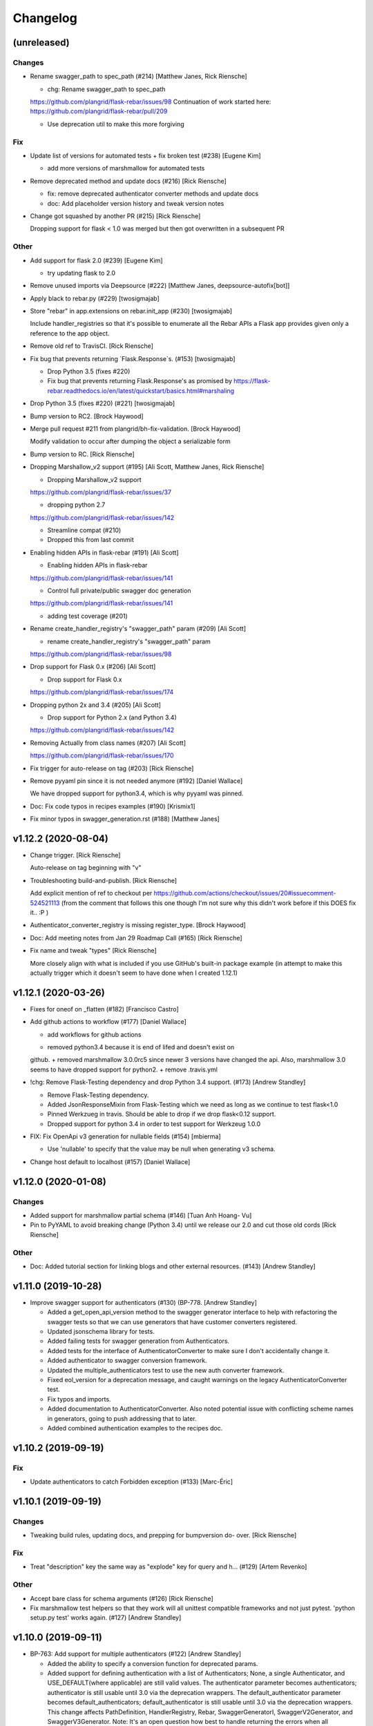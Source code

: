 Changelog
=========


(unreleased)
------------

Changes
~~~~~~~
- Rename swagger_path to spec_path (#214) [Matthew Janes, Rick Riensche]

  * chg: Rename swagger_path to spec_path

  https://github.com/plangrid/flask-rebar/issues/98
  Continuation of work started here: https://github.com/plangrid/flask-rebar/pull/209

  * Use deprecation util to make this more forgiving

Fix
~~~
- Update list of versions for automated tests + fix broken test (#238)
  [Eugene Kim]

  * add more versions of marshmallow for automated tests

- Remove deprecated method and update docs (#216) [Rick Riensche]

  * fix: remove deprecated authenticator converter methods and update docs
  * doc: Add placeholder version history and tweak version notes

- Change got squashed by another PR (#215) [Rick Riensche]

  Dropping support for flask < 1.0 was merged but then got overwritten in a subsequent PR

Other
~~~~~
- Add support for flask 2.0 (#239) [Eugene Kim]

  * try updating flask to 2.0

- Remove unused imports via Deepsource (#222) [Matthew Janes,
  deepsource-autofix[bot]]

- Apply black to rebar.py (#229) [twosigmajab]
- Store "rebar" in app.extensions on rebar.init_app (#230) [twosigmajab]

  Include handler_registries so that it's possible to enumerate all the
  Rebar APIs a Flask app provides given only a reference to the app object.
- Remove old ref to TravisCI. [Rick Riensche]
- Fix bug that prevents returning `Flask.Response`s. (#153)
  [twosigmajab]

  * Drop Python 3.5 (fixes #220)

  * Fix bug that prevents returning Flask.Response's as promised by https://flask-rebar.readthedocs.io/en/latest/quickstart/basics.html#marshaling
- Drop Python 3.5 (fixes #220) (#221) [twosigmajab]
- Bump version to RC2. [Brock Haywood]
- Merge pull request #211 from plangrid/bh-fix-validation. [Brock
  Haywood]

  Modify validation to occur after dumping the object a serializable form
- Bump version to RC. [Rick Riensche]
- Dropping Marshallow_v2 support (#195) [Ali Scott, Matthew Janes, Rick
  Riensche]

  * Dropping Marshallow_v2 support
  https://github.com/plangrid/flask-rebar/issues/37


  * dropping python 2.7
  https://github.com/plangrid/flask-rebar/issues/142

  * Streamline compat (#210)

  * Dropped this from last commit
- Enabling hidden APIs in flask-rebar  (#191) [Ali Scott]


  * Enabling hidden APIs in flask-rebar
  https://github.com/plangrid/flask-rebar/issues/141


  * Control full private/public swagger doc generation
  https://github.com/plangrid/flask-rebar/issues/141

  * adding test coverage (#201)

- Rename create_handler_registry's "swagger_path" param (#209) [Ali
  Scott]

  * rename create_handler_registry's "swagger_path" param
  https://github.com/plangrid/flask-rebar/issues/98

- Drop support for Flask 0.x (#206) [Ali Scott]

  * Drop support for Flask 0.x
  https://github.com/plangrid/flask-rebar/issues/174

- Dropping python 2x and 3.4  (#205) [Ali Scott]


  * Drop support for Python 2.x (and Python 3.4)
  https://github.com/plangrid/flask-rebar/issues/142

- Removing Actually from class names (#207) [Ali Scott]

  https://github.com/plangrid/flask-rebar/issues/170

- Fix trigger for auto-release on tag (#203) [Rick Riensche]

- Remove pyyaml pin since it is not needed anymore (#192) [Daniel
  Wallace]

  We have dropped support for python3.4, which is why pyyaml was pinned.
- Doc: Fix code typos in recipes examples (#190) [Krismix1]
- Fix minor typos in swagger_generation.rst (#188) [Matthew Janes]


v1.12.2 (2020-08-04)
--------------------
- Change trigger. [Rick Riensche]

  Auto-release on tag beginning with "v"
- Troubleshooting build-and-publish. [Rick Riensche]

  Add explicit mention of ref to checkout per https://github.com/actions/checkout/issues/20#issuecomment-524521113 (from the comment that follows this one though I'm not sure why this didn't work before if this DOES fix it.. :P )
- Authenticator_converter_registry is missing register_type. [Brock
  Haywood]
- Doc: Add meeting notes from Jan 29 Roadmap Call (#165) [Rick Riensche]
- Fix name and tweak "types" [Rick Riensche]

  More closely align with what is included if you use GitHub's built-in package example (in attempt to make this actually trigger which it doesn't seem to have done when I created 1.12.1)


v1.12.1 (2020-03-26)
--------------------
- Fixes for oneof on _flatten (#182) [Francisco Castro]
- Add github actions to workflow (#177) [Daniel Wallace]

  * add workflows for github actions
  + removed python3.4 because it is end of lifed and doesn't exist on
  github.
  + removed marshmallow 3.0.0rc5 since newer 3 versions have changed
  the api.  Also, marshmallow 3.0 seems to have dropped support for
  python2.
  + remove .travis.yml
- !chg: Remove Flask-Testing dependency and drop Python 3.4 support.
  (#173) [Andrew Standley]

  * Remove Flask-Testing dependency.
  * Added JsonResponseMixin from Flask-Testing which we need as long as we continue to test flask<1.0
  * Pinned Werkzueg in travis. Should be able to drop if we drop flask<0.12 support.
  * Dropped support for python 3.4 in order to test support for Werkzeug 1.0.0
- FIX: Fix OpenApi v3 generation for nullable fields (#154) [mbierma]

  * Use 'nullable' to specify that the value may be null when generating v3 schema.
- Change host default to localhost (#157) [Daniel Wallace]


v1.12.0 (2020-01-08)
--------------------

Changes
~~~~~~~
- Added support for marshmallow partial schema (#146) [Tuan Anh Hoang-
  Vu]

- Pin to PyYAML to avoid breaking change (Python 3.4) until we release our 2.0 and cut those old cords [Rick Riensche]

Other
~~~~~
- Doc: Added tutorial section for linking blogs and other external
  resources. (#143) [Andrew Standley]


v1.11.0 (2019-10-28)
--------------------
- Improve swagger support for authenticators (#130) (BP-778. [Andrew
  Standley]

  * Added a get_open_api_version method to the swagger generator interface to help with refactoring the swagger tests so that we can use generators that have customer converters registered.

  * Updated jsonschema library for tests.

  * Added failing tests for swagger generation from Authenticators.

  * Added tests for the interface of AuthenticatorConverter to make sure I don't accidentally change it.

  * Added authenticator to swagger conversion framework.

  * Updated the multiple_authenticators test to use the new auth converter framework.

  * Fixed eol_version for a deprecation message, and caught warnings on the legacy AuthenticatorConverter test.

  * Fix typos and imports.

  * Added documentation to AuthenticatorConverter. Also noted potential issue with conflicting scheme names in generators, going to push addressing that to later.

  * Added combined authentication examples to the recipes doc.


v1.10.2 (2019-09-19)
--------------------

Fix
~~~
- Update authenticators to catch Forbidden exception (#133) [Marc-Éric]


v1.10.1 (2019-09-19)
--------------------

Changes
~~~~~~~
- Tweaking build rules, updating docs, and prepping for bumpversion do-
  over. [Rick Riensche]

Fix
~~~
- Treat "description" key the same way as "explode" key for query and h…
  (#129) [Artem Revenko]

Other
~~~~~
- Accept bare class for schema arguments (#126) [Rick Riensche]
- Fix marshmallow test helpers so that they work will all unittest
  compatible frameworks and not just pytest. 'python setup.py test'
  works again. (#127) [Andrew Standley]


v1.10.0 (2019-09-11)
--------------------
- BP-763: Add support for multiple authenticators (#122) [Andrew
  Standley]

  * Added the ability to specify a conversion function for deprecated params.

  * Added support for defining authentication with a list of Authenticators; None, a single Authenticator, and USE_DEFAULT(where applicable) are still valid values. The authenticator parameter becomes authenticators; authenticator is still usable until 3.0 via the deprecation wrappers. The default_authenticator parameter becomes default_authenticators; default_authenticator is still usable until 3.0 via the deprecation wrappers. This change affects PathDefinition, HandlerRegistry, Rebar, SwaggerGeneratorI, SwaggerV2Generator, and SwaggerV3Generator. Note: It's an open question how best to handle returning the errors when all authenticators fail. For now we are returning the first error with the assumption that the first authenticator is the 'preferred' one; this also preserves the previous behaviour.

  * Updated docs.
- [FEATURE] adding too many requests error (#120) [Fabian]


v1.9.1 (2019-08-20)
-------------------

Fix
~~~
- 118 - pinned to an incompatible version of Marshmallow (3.0.0) [Rick Riensche]

  * Changes between 3.0.0rc5 and the actual release of 3.0.0 made our presumptive compatibility changes no longer sufficient

- Relax overly-sensitive test (#117) [Rick Riensche]

  * Deals with a subtle change in returned data on "Invalid input type" schema validation error between marshmallow 2.19 and 2.20. In return from Schema.load, "data" changed from empty dictionary to None, and we had an overzealous test that was expecting empty dictionary; whereas the value of "data" in this scenario appears to be undefined.


v1.9.0 (2019-07-24)
-------------------

New
~~~
- Graceful deprecation rename of marshal_schema to response_body_schema
  (#101) [Rick Riensche]

  * chg: Refactor utilities into a separate utils package

Changes
~~~~~~~
- Move USE_DEFAULT to utils (#107) [retornam]
- Use extras_require for dev requirements (#106) [retornam]
- Allow /swagger/ui to resolve to swagger UI without redirect (#102)
  [Michael Bryant]

Fix
~~~
- Revert the red-herring sphinx conf change, add readthedocs yaml
  config. [Rick Riensche]
- Broke sphinx when we removed requirements.txt (#111) [Rick Riensche]

Other
~~~~~
- Run exception handlers on sys exit. [Brock Haywood]
- Doc: add code of conduct, based on https://www.contributor-
  covenant.org/ (#108) [Fabian]
- Fix(pypi): update pypi password (#105) [Sonny Van]
- Updated changelog. [Brock Haywood]


v1.8.1 (2019-06-14)
-------------------

Changes
~~~~~~~
- Deprecation util cleaned up and expanded a bit. More forgiving of unexpected inputs. [Rick Riensche]

Fix
~~~
- Bug in v1.8.0 deprecation util - deepcopy inadvertently replacing things like default_authenticator


v1.8.0 (2019-06-12)
-------------------

New
~~~
- Graceful deprecation rename of marshal_schema to response_body_schema
  (#101) [Rick Riensche]

- Refactor utilities into a separate utils package including new deprecation utility

Changes
~~~~~~~
- Allow /swagger/ui to resolve to swagger UI without redirect (#102)
  [Michael Bryant]


v1.7.0 (2019-06-05)
-------------------
- Fixes a bug where http 400s are returned as http 500s (#99) [Brock
  Haywood]

  this is for a case where a werkzeug badrequest exception is raised
  before the rebar handlers get invoked. this was causing the
  default rebar exception handler to run, thus returning a 500
- Updating Contributing page to reflect revised issue review process
  (#95) [Rick Riensche]
- Fix #96 - Flask no longer treats redirects as errors (#97) [Rick
  Riensche]


v1.6.3 (2019-05-10)
-------------------
- Respect user-provided content type in all cases. [Joe Bryan]
- Add default_mimetype to registry. [Joe Bryan]
- Return empty object not empty string, if an empty non-null object
  response is specified. [Joe Bryan]


v1.6.2 (2019-05-08)
-------------------

Fix
~~~
- DELETE requests should return specified Content-Type (#85) [Joe Bryan]


v1.6.1 (2019-05-03)
-------------------

Fix
~~~
- Quick rehacktor to unbreak import statements like "from flask_rebar.swagger_generation.swagger_generator import SwaggerV2Generator"
  (#86) [Rick Riensche]


v1.6.0 (2019-05-02)
-------------------
- Add OpenAPI 3 Support (#80) [barak]
- Sort required array (#81) [Brandon Weng]
- Doc: List Flask-Rebar-Auth0 as an extension (#76) [barak]
- Minor changelog manual cleanup. [Rick Riensche]
- Doc: update changelog. [Rick Riensche]


v1.5.1 (2019-03-22)
-------------------

Fix
~~~
- Werkzeug 0.14->0.15 introduced some breaking changes in redirects
  (#73) [Rick Riensche]

v1.5.0 (2019-03-22)
-------------------

Changes
~~~~~~~
- Enforce black on PR's (#68) [Julius Alexander IV, Fabian]
- Updated todo example to show tag usage (#59) [Fabian]

Fix
~~~
- Do not rethrow redirect errors (#65) [Julius Alexander IV]

Other
~~~~~
- Doc: one more minor tweak to our "SLA" (#71) [Rick Riensche]
- Doc: minor doc cleanup, addition of "SLA-esque" statement to
  Contributing (#70) [Rick Riensche]
- Fix minor formatting issue in docs. [Rick Riensche]
- Add recipe for class based views (#63) [barak]
- Adds a codeowners file (#66) [Brock Haywood]
- Update changelog. [Julius Alexander]


v1.4.1 (2019-02-19)
-------------------

Fix
~~~
- Change schemes=() default so Swagger UI infers scheme from document
  URL (#61) [twosigmajab]

Other
~~~~~
- Update changelog. [Julius Alexander]


v1.4.0 (2019-01-31)
-------------------

New
~~~
- Add gitchangelog (#56) [Julius Alexander IV]

Other
~~~~~
- Support for tags (#55) [barak]
- Add 'https' to default schemes (#53) [twosigmajab]


v1.3.0 (2018-12-04)
-------------------
- Prepare for Marshmallow version 3 (#43) [barak]


v1.2.0 (2018-11-29)
-------------------
- Dump_only=True -> readOnly (#42) [twosigmajab]

  Fixes #39.
- Fix "passowrd" typo in swagger_words (#40) [twosigmajab]
- Rm superfluous logic in swagger_ui.blueprint.show (#38) [twosigmajab]
- Respect many=True in swagger_generator. (#45) [twosigmajab]

  Fixes #41.


v1.1.0 (2018-11-13)
-------------------
- Allow disabling OrderedDicts in generated swagger (#32) [twosigmajab]
- Improve marshal_schema and response header handling (#28) [barak]
- Update release docs. (#31) [Julius Alexander IV]
- Merge pull request #34 from plangrid/required-field-enforce-
  validation. [Joe Bryan]

  Enforce field validators when using ActuallyRequireOnDumpMixin
- Merge branch 'master' into required-field-enforce-validation. [Joe
  Bryan]
- Merge pull request #35 from plangrid/sort-query-params. [Joe Bryan]

  Sort query params for consistent output
- Sort query params for consistent output. [Joe Bryan]
- Use marshmallow built in validation. [Joe Bryan]
- Enforce field validators when using ActuallyRequireOnDumpMixin. [Joe
  Bryan]


v1.0.8 (2018-10-30)
-------------------
- Use built in library for version comparison (#29) [barak]


v1.0.7 (2018-10-29)
-------------------
- Handle RequestRedirect errors properly (#25) [barak]
- Fix docs about specifying custom swagger generator (#23) [barak]


v1.0.6 (2018-10-11)
-------------------
- Changed default 'produces' of swagger generation to 'application/json'
  (#19) [barak]


v1.0.4 (2018-04-05)
-------------------
- Feat(type): added path. [Anthony Martinet]


v1.0.3 (2018-03-27)
-------------------
- Re-raise uncaught errors in debug mode (#14) [barak]
- Add Swagger UI data files to MANIFEST.in. [barakalon]


v1.0.2 (2018-03-07)
-------------------
- Get Travis to deploy again. [barakalon]


v1.0.1 (2018-03-07)
-------------------
- Use find_packages in setup.py. [barakalon]
- Fix README example. [barakalon]
- Break pypi release into its own job. [barakalon]
- Prevent double travis builds for PRs. [barakalon]
- Clarify PyPI release instructions. [barakalon]


v1.0.0 (2018-03-04)
-------------------
- Rename marshal_schemas to marshal_schema. [barakalon]
- Add badge and some documentation for releasing. [barakalon]


v0.1.0 (2018-03-03)
-------------------
- Add deployment to PyPI. [barakalon]
- Remove client_test since its not working for python2.7 and needs more
  testing/documentation. [barakalon]
- Adding travis yaml file. [barakalon]
- Move why flask-rebar documetnation to sphinx only. [barakalon]
- Adding ReadTheDocs. [barakalon]
- Add lots of documentation. [barakalon]
- Split registry out and add prefixing. [barakalon]
- Remove flask_swagger_ui dependency. [barakalon]
- Example app and pytest. [barakalon]
- Refactoring to a smaller package. [barakalon]
- Moving tests directories around. [barakalon]
- Move authenticators to package root. [barakalon]
- Rename framing to swagger_generation. [barakalon]
- Move registry to package root. [barakalon]
- Rename extension to registry. [barakalon]
- Packaging boilerplate. [barakalon]
- Some packaging updates. [barakalon]
- Flask_toolbox -> flask_rebar. [barakalon]
- Get rid of plangrid namespace. [barakalon]
- Cleanup some files. [barakalon]
- Sort generated swagger alphabetically (#46) [colinhostetter]
- Don't ship tests or examples in installed package. [Tom Lippman]
- Add framer env variables to readme. [barakalon]
- Support configuring Framer auth without app. [Nathan Yergler]
- Fixes UUID and ObjectId fields: - honor the allow_none keyword - but
  don't pass validation for an empty string. [Tom Lippman]

  Also adds a function to dynamically subclass any Field or Schema to
  add checking validation logic on serialization.
- Update bugsnag to 3.4.0. [Nathan Yergler]
- Add PaginatedListOf and SkipLimitSchema helpers (#41) [colinhostetter]
- Add configuration for bumpversion utility. [Nathan Yergler]
- Add utility for testing with swagger generated client libraries.
  [Nathan Yergler]
- Fix converter handling in swagger generator. [colinhostetter]
- Bump version to 2.3.0. [barakalon]
- Allow for paginated data. [barakalon]
- Bump version to 2.2.0. [barakalon]
- Add default headers to bootstrapping. [barakalon]
- Fix up the README a little bit. [barakalon]
- Bump version to 2.1.1. [barakalon]
- Fix up some of the package interface. [barakalon]
- Bump major version. [barakalon]
- Some more marshmallow to jsonschema fields. [barakalon]
- Default headers. [barakalon]
- Example app. [barakalon]
- Refactor tests a bit. [barakalon]
- CACA-468 Fix DisallowExtraFields erroring for bad input. [Julius
  Alexander]
- Bump version 1.7.1. [barak-plangrid]
- Gracefully handle missing marshmallow validators in swagger generator.
  [barak-plangrid]
- Publicize marshmallow formatting. [barak-plangrid]
- Move swagger ui to flask toolbox. [barak-plangrid]
- Add back some commits lost in rebase. [barak-plangrid]
- Explicitly import bugsnag.flask. [Nathan Yergler]
- Allow apps to pass in their swagger generator. [Nathan Yergler]
- Allow specification of API description. [Nathan Yergler]
- Swagger endpoint. [barak-plangrid]
- Add check the the swagger we're producing is valid. [barak-plangrid]
- Added default authenticators. [barak-plangrid]
- Dont marsh my mellow. [barak-plangrid]
- Fix the error raised by UUIDStringConverter. [Colin Hostetter]
- Add custom UUID string converter. [Colin Hostetter]
- Fix comma splice in healthcheck response message (#20) [dblackdblack]
- Start recording userId in new relic. [barak-plangrid]
- Test improvements. [Colin Hostetter]
- Fix null values in ObjectId/UUID marshmallow fields. [Colin Hostetter]
- Fix UUID field type to work with None values. [Colin Hostetter]
- Use route:method for new relic transaction name. [Colin Hostetter]
- Correctly set New Relic transaction name in restful adapter. [Colin
  Hostetter]
- Support multiple routes in RestfulApiAdapter.add_resource. [Colin
  Hostetter]
- Bump version to 1.2.0. [barak-plangrid]
- CACA-84 support capi in flask toolbox. [barak-plangrid]
- CACA-97 add scope helper functions (#13) [barak]
- Expand abbreviation. [Colin Hostetter]
- Add get_user_id_from_header_or_400 function to toolbox. [Colin
  Hostetter]
- Add docstring to QueryParamList. [Colin Hostetter]
- Add a Marshmallow list type for repeated query params. [Colin
  Hostetter]
- Version bump. [Colin Hostetter]
- Break response messages into separate file. [Colin Hostetter]
- Use keyword args for building response. [Colin Hostetter]
- Fix non-tuple returns in adapter. [Colin Hostetter]
- Use toolbox response func instead of building our own responses.
  [Colin Hostetter]
- Throw an error if an HTTP method is declared without a matching class
  method. [Colin Hostetter]
- Style changes. [Colin Hostetter]
- Use new style classes. [Colin Hostetter]
- Fix tests to work in CI. [Colin Hostetter]
- Another version bump. [Colin Hostetter]
- Add adapter to replace flask-restful Api class. [Colin Hostetter]
- Add support for exception logging via New Relic. [Colin Hostetter]
- Version bump. [Colin Hostetter]
- Only configure Bugsnag when a BUGSNAG_API_KEY is provided. [Colin
  Hostetter]

  This helps prevent spam when running automated tests, developing locally, etc.
- Add support for HTTP 422 error. [Colin Hostetter]
- Setup Jenkins (#5) [barak]

  * setup Jenkins

  * add dockerfile

  * fixup
- Increment version. [Colin Hostetter]
- Consolidate JSON loading error handling. [Colin Hostetter]
- Correctly format errors raised by request.get_json() [Colin Hostetter]
- Bump version to 1.0.0. [barak-plangrid]
- Namespace this package (#2) [barak]

  * Namespace the package

  * fixup
- Notify on 500. (#1) [Julius Alexander IV]
- Fixup. [barak-plangrid]
- Initial commit. [barak-plangrid]
